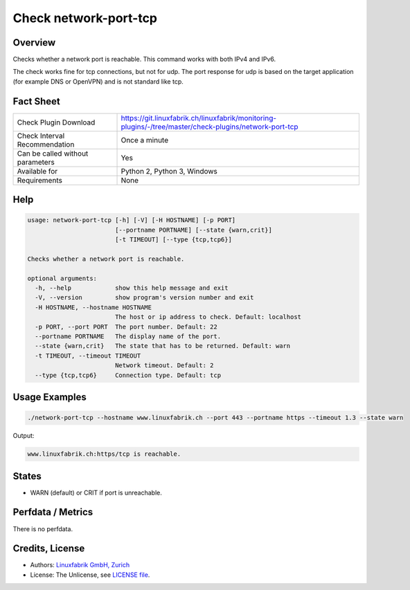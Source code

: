 Check network-port-tcp
======================

Overview
--------

Checks whether a network port is reachable. This command works with both IPv4 and IPv6.

The check works fine for tcp connections, but not for udp. The port response for udp is based on the target application (for example DNS or OpenVPN) and is not standard like tcp.


Fact Sheet
----------

.. csv-table::
    :widths: 30, 70
    
    "Check Plugin Download",                "https://git.linuxfabrik.ch/linuxfabrik/monitoring-plugins/-/tree/master/check-plugins/network-port-tcp"
    "Check Interval Recommendation",        "Once a minute"
    "Can be called without parameters",     "Yes"
    "Available for",                        "Python 2, Python 3, Windows"
    "Requirements",                         "None"


Help
----

.. code-block:: text

    usage: network-port-tcp [-h] [-V] [-H HOSTNAME] [-p PORT]
                            [--portname PORTNAME] [--state {warn,crit}]
                            [-t TIMEOUT] [--type {tcp,tcp6}]

    Checks whether a network port is reachable.

    optional arguments:
      -h, --help            show this help message and exit
      -V, --version         show program's version number and exit
      -H HOSTNAME, --hostname HOSTNAME
                            The host or ip address to check. Default: localhost
      -p PORT, --port PORT  The port number. Default: 22
      --portname PORTNAME   The display name of the port.
      --state {warn,crit}   The state that has to be returned. Default: warn
      -t TIMEOUT, --timeout TIMEOUT
                            Network timeout. Default: 2
      --type {tcp,tcp6}     Connection type. Default: tcp



Usage Examples
--------------

.. code-block:: bash

    ./network-port-tcp --hostname www.linuxfabrik.ch --port 443 --portname https --timeout 1.3 --state warn
    
Output:

.. code-block:: text

    www.linuxfabrik.ch:https/tcp is reachable.


States
------

* WARN (default) or CRIT if port is unreachable.


Perfdata / Metrics
------------------

There is no perfdata.


Credits, License
----------------

* Authors: `Linuxfabrik GmbH, Zurich <https://www.linuxfabrik.ch>`_
* License: The Unlicense, see `LICENSE file <https://git.linuxfabrik.ch/linuxfabrik/monitoring-plugins/-/blob/master/LICENSE>`_.
